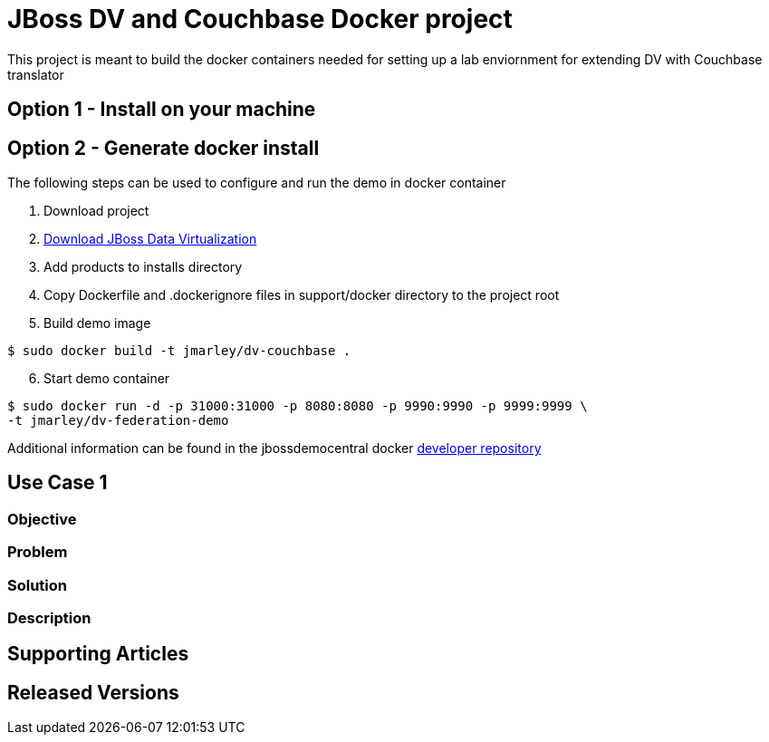 = JBoss DV and Couchbase Docker project
:source-highlighter: pygments
:icons: font

This project is meant to build the docker containers needed for setting up a lab
enviornment for extending DV with Couchbase translator

== Option 1 - Install on your machine

== Option 2 - Generate docker install
The following steps can be used to configure and run the demo in docker container

. Download project
. http://www.jboss.org/products/datavirt/download/[Download JBoss Data Virtualization]
. Add products to installs directory
. Copy Dockerfile and .dockerignore files in support/docker directory to the
project root
. Build demo image

[source,bash]
----
$ sudo docker build -t jmarley/dv-couchbase .
----

[start=6]
. Start demo container
[source,bash]
----
$ sudo docker run -d -p 31000:31000 -p 8080:8080 -p 9990:9990 -p 9999:9999 \
-t jmarley/dv-federation-demo
----

Additional information can be found in the jbossdemocentral docker
https://github.com/jbossdemocentral/docker-developer[developer repository]

== Use Case 1

=== Objective

=== Problem

=== Solution

=== Description

== Supporting Articles

== Released Versions
